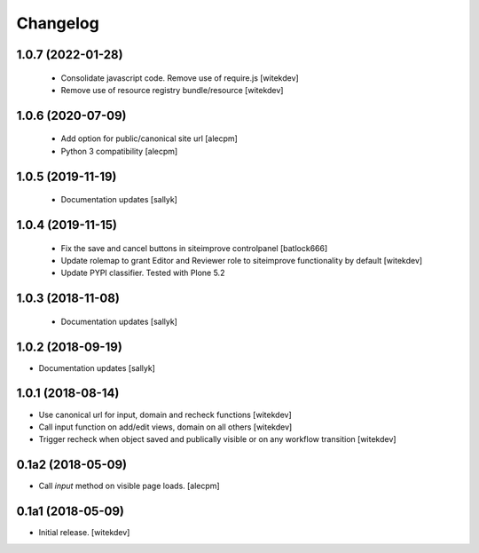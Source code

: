 Changelog
=========

1.0.7 (2022-01-28)
------------------

 - Consolidate javascript code. Remove use of require.js [witekdev]
 - Remove use of resource registry bundle/resource [witekdev]


1.0.6 (2020-07-09)
------------------

 - Add option for public/canonical site url [alecpm]
 - Python 3 compatibility [alecpm]

1.0.5 (2019-11-19)
------------------

 - Documentation updates [sallyk]


1.0.4 (2019-11-15)
------------------

 - Fix the save and cancel buttons in siteimprove controlpanel [batlock666]
 - Update rolemap to grant Editor and Reviewer role to siteimprove functionality by default [witekdev]
 - Update PYPI classifier. Tested with Plone 5.2


1.0.3 (2018-11-08)
------------------

 - Documentation updates [sallyk]


1.0.2 (2018-09-19)
------------------

- Documentation updates [sallyk]


1.0.1 (2018-08-14)
------------------

- Use canonical url for input, domain and recheck functions [witekdev]
- Call input function on add/edit views, domain on all others [witekdev]
- Trigger recheck when object saved and publically visible or on any workflow transition [witekdev]


0.1a2 (2018-05-09)
------------------

- Call `input` method on visible page loads.
  [alecpm]


0.1a1 (2018-05-09)
------------------

- Initial release.
  [witekdev]
